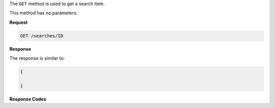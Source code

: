 .. The contents of this file are included in multiple topics.
.. This file should not be changed in a way that hinders its ability to appear in multiple documentation sets.

The ``GET`` method is used to get a search item.

This method has no parameters.

**Request**

.. code-block:: xml

   GET /searches/ID
   
**Response**

The response is similar to:

.. code-block:: javascript

   {
     
   }

**Response Codes**

.. list-table::
   :widths: 200 300
   :header-rows: 1

   * - Response Code
     - Description
   * - ``200``
     - |response code 200 ok|
   * - ``403``
     -Unauthorized.
   * - ``500``
     - Internal error.
